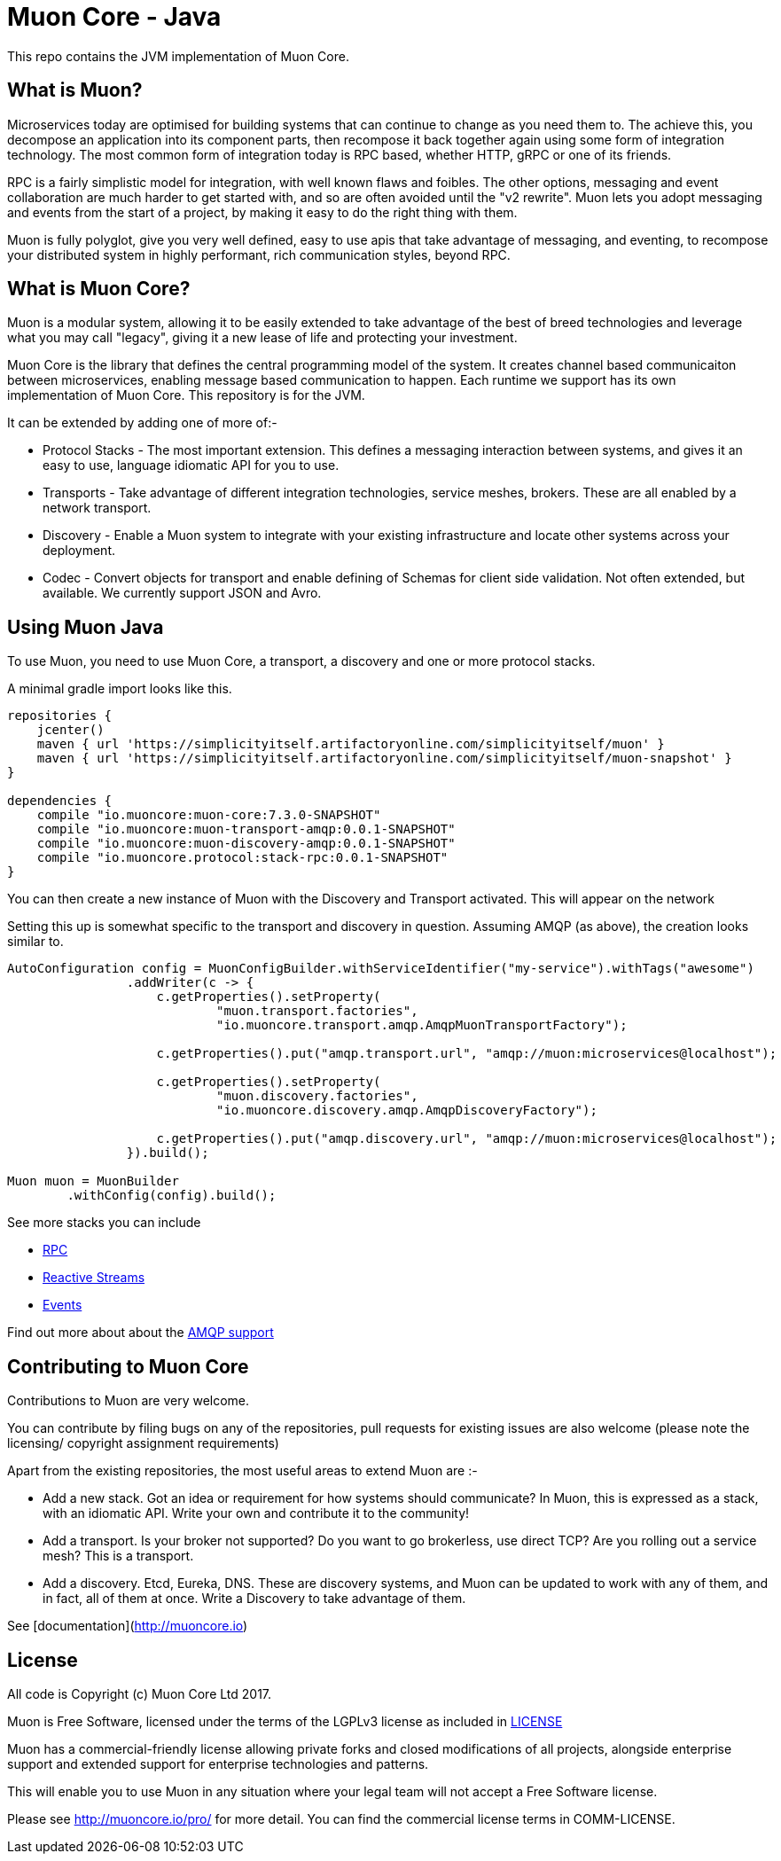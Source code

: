 # Muon Core - Java

This repo contains the JVM implementation of Muon Core.

## What is Muon?

Microservices today are optimised for building systems that can continue to change as you need them to. The achieve this, you decompose an application into its component parts, then recompose it back together again using some form of integration technology. The most common form of integration today is RPC based, whether HTTP, gRPC or one of its friends.

RPC is a fairly simplistic model for integration, with well known flaws and foibles. The other options, messaging and event collaboration are much harder to get started with, and so are often avoided until the "v2 rewrite". Muon lets you adopt messaging and events from the start of a project, by making it easy to do the right thing with them.

Muon is fully polyglot, give you very well defined, easy to use apis that take advantage of messaging, and eventing, to recompose your distributed system in highly performant, rich communication styles, beyond RPC.

## What is Muon Core?

Muon is a modular system, allowing it to be easily extended to take advantage of the best of breed technologies and leverage what you may call "legacy", giving it a new lease of life and protecting your investment.

Muon Core is the library that defines the central programming model of the system. It creates channel based communicaiton between microservices, enabling message based communication to happen. Each runtime we support has its own implementation of Muon Core. This repository is for the JVM.

It can be extended by adding one of more of:-

* Protocol Stacks - The most important extension. This defines a messaging interaction between systems, and gives it an easy to use, language idiomatic API for you to use.
* Transports - Take advantage of different integration technologies, service meshes, brokers. These are all enabled by a network transport.
* Discovery - Enable a Muon system to integrate with your existing infrastructure and locate other systems across your deployment.
* Codec - Convert objects for transport and enable defining of Schemas for client side validation. Not often extended, but available. We currently support JSON and Avro.

## Using Muon Java

To use Muon, you need to use Muon Core, a transport, a discovery and one or more protocol stacks.

A minimal gradle import looks like this.

[source, groovy]
----
repositories {
    jcenter()
    maven { url 'https://simplicityitself.artifactoryonline.com/simplicityitself/muon' }
    maven { url 'https://simplicityitself.artifactoryonline.com/simplicityitself/muon-snapshot' }
}

dependencies {
    compile "io.muoncore:muon-core:7.3.0-SNAPSHOT"
    compile "io.muoncore:muon-transport-amqp:0.0.1-SNAPSHOT"
    compile "io.muoncore:muon-discovery-amqp:0.0.1-SNAPSHOT"
    compile "io.muoncore.protocol:stack-rpc:0.0.1-SNAPSHOT"
}
----

You can then create a new instance of Muon with the Discovery and Transport activated. This will appear on the network

Setting this up is somewhat specific to the transport and discovery in question. Assuming AMQP (as above), the creation looks similar to.

----
AutoConfiguration config = MuonConfigBuilder.withServiceIdentifier("my-service").withTags("awesome")
                .addWriter(c -> {
                    c.getProperties().setProperty(
                            "muon.transport.factories",
                            "io.muoncore.transport.amqp.AmqpMuonTransportFactory");

                    c.getProperties().put("amqp.transport.url", "amqp://muon:microservices@localhost");

                    c.getProperties().setProperty(
                            "muon.discovery.factories",
                            "io.muoncore.discovery.amqp.AmqpDiscoveryFactory");

                    c.getProperties().put("amqp.discovery.url", "amqp://muon:microservices@localhost");
                }).build();

Muon muon = MuonBuilder
        .withConfig(config).build();

----

See more stacks you can include

* https://github.com/muoncore/stack-rpc[RPC]
* https://github.com/muoncore/stack-reactive-streams[Reactive Streams]
* https://github.com/muoncore/stack-events[Events]

Find out more about about the https://github.com/muoncore/muon-amqp[AMQP support]

## Contributing to Muon Core

Contributions to Muon are very welcome.

You can contribute by filing bugs on any of the repositories, pull requests for existing issues are also welcome (please note the licensing/ copyright assignment requirements)

Apart from the existing repositories, the most useful areas to extend Muon are :-

* Add a new stack. Got an idea or requirement for how systems should communicate? In Muon, this is expressed as a stack, with an idiomatic API. Write your own and contribute it to the community!
* Add a transport. Is your broker not supported? Do you want to go brokerless, use direct TCP? Are you rolling out a service mesh?  This is a transport.
* Add a discovery. Etcd, Eureka, DNS. These are discovery systems, and Muon can be updated to work with any of them, and in fact, all of them at once. Write a Discovery to take advantage of them.

See [documentation](http://muoncore.io)

## License

All code is Copyright (c) Muon Core Ltd 2017.

Muon is Free Software, licensed under the terms of
the LGPLv3 license as included in link:LICENSE[]

Muon has a commercial-friendly license allowing private forks and closed modifications of all projects, alongside enterprise support and extended support for enterprise technologies and patterns.

This will enable you to use Muon in any situation where your legal team will not accept a Free Software license.

Please see http://muoncore.io/pro/ for more detail.  You can find the commercial license terms in COMM-LICENSE.
